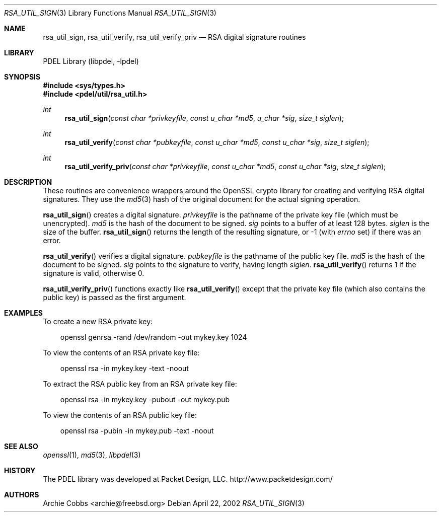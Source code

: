 .\" @COPYRIGHT@
.\"
.\" Author: Archie Cobbs <archie@freebsd.org>
.\"
.\" $Id: rsa_util_sign.3 901 2004-06-02 17:24:39Z archie $
.\"
.Dd April 22, 2002
.Dt RSA_UTIL_SIGN 3
.Os
.Sh NAME
.Nm rsa_util_sign ,
.Nm rsa_util_verify ,
.Nm rsa_util_verify_priv
.Nd RSA digital signature routines
.Sh LIBRARY
PDEL Library (libpdel, \-lpdel)
.Sh SYNOPSIS
.In sys/types.h
.In pdel/util/rsa_util.h
.Ft int
.Fn rsa_util_sign "const char *privkeyfile" "const u_char *md5" "u_char *sig" "size_t siglen"
.Ft int
.Fn rsa_util_verify "const char *pubkeyfile" "const u_char *md5" "const u_char *sig" "size_t siglen"
.Ft int
.Fn rsa_util_verify_priv "const char *privkeyfile" "const u_char *md5" "const u_char *sig" "size_t siglen"
.Sh DESCRIPTION
These routines are convenience wrappers around the OpenSSL crypto library
for creating and verifying RSA digital signatures.
They use the
.Xr md5 3
hash of the original document for the actual signing operation.
.Pp
.Fn rsa_util_sign
creates a digital signature.
.Fa privkeyfile
is the pathname of the private key file (which must be unencrypted).
.Fa md5
is the hash of the document to be signed.
.Fa sig
points to a buffer of at least 128 bytes.
.Fa siglen
is the size of the buffer.
.Fn rsa_util_sign
returns the length of the resulting signature, or -1 (with
.Va errno
set) if there was an error.
.Pp
.Fn rsa_util_verify
verifies a digital signature.
.Fa pubkeyfile
is the pathname of the public key file.
.Fa md5
is the hash of the document to be signed.
.Fa sig
points to the signature to verify, having length
.Fa siglen .
.Fn rsa_util_verify
returns 1 if the signature is valid, otherwise 0.
.Pp
.Fn rsa_util_verify_priv
functions exactly like
.Fn rsa_util_verify
except that the private key file (which also contains the public key)
is passed as the first argument.
.Sh EXAMPLES
To create a new RSA private key:
.Bd -literal -offset 3n
openssl genrsa -rand /dev/random -out mykey.key 1024

.Ed
To view the contents of an RSA private key file:
.Bd -literal -offset 3n
openssl rsa -in mykey.key -text -noout

.Ed
To extract the RSA public key from an RSA private key file:
.Bd -literal -offset 3n
openssl rsa -in mykey.key -pubout -out mykey.pub

.Ed
To view the contents of an RSA public key file:
.Bd -literal -offset 3n
openssl rsa -pubin -in mykey.pub -text -noout
.Ed
.Sh SEE ALSO
.Xr openssl 1 ,
.Xr md5 3 ,
.Xr libpdel 3
.Sh HISTORY
The PDEL library was developed at Packet Design, LLC.
.Dv "http://www.packetdesign.com/"
.Sh AUTHORS
.An Archie Cobbs Aq archie@freebsd.org
